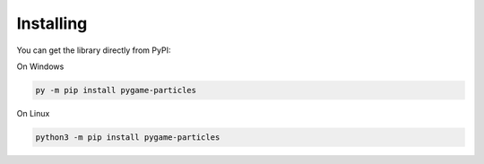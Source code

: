 Installing
-----------

You can get the library directly from PyPI: ::

On Windows

.. code-block:: bash

    py -m pip install pygame-particles

On Linux

.. code-block:: bash

    python3 -m pip install pygame-particles

